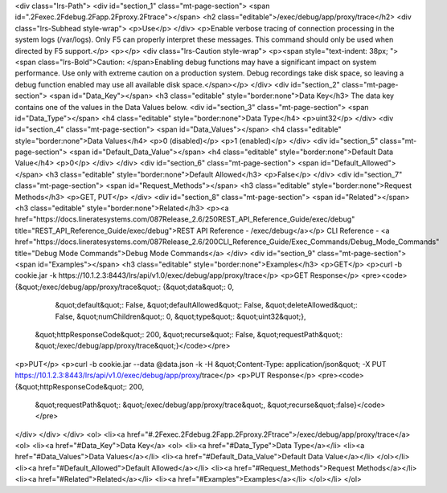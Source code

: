<div class="lrs-Path">
<div id="section_1" class="mt-page-section">
<span id=".2Fexec.2Fdebug.2Fapp.2Fproxy.2Ftrace"></span>
<h2 class="editable">/exec/debug/app/proxy/trace</h2>
<div class="lrs-Subhead style-wrap">
<p>Use</p>
</div>
<p>Enable verbose tracing of connection processing in the system logs (/var/logs). Only F5 can properly interpret these messages. This command should only be used when directed by F5 support.</p>
<p></p>
<div class="lrs-Caution style-wrap">
<p><span style="text-indent: 38px; "><span class="lrs-Bold">Caution: </span>Enabling debug functions may have a significant impact on system performance. Use only with extreme caution on a production system. Debug recordings take disk space, so leaving a debug function enabled may use all available disk space.</span></p>
</div>
<div id="section_2" class="mt-page-section">
<span id="Data_Key"></span>
<h3 class="editable" style="border:none">Data Key</h3>
The data key contains one of the values in the Data Values below.
<div id="section_3" class="mt-page-section">
<span id="Data_Type"></span>
<h4 class="editable" style="border:none">Data Type</h4>
<p>uint32</p>
</div>
<div id="section_4" class="mt-page-section">
<span id="Data_Values"></span>
<h4 class="editable" style="border:none">Data Values</h4>
<p>0 (disabled)</p>
<p>1 (enabled)</p>
</div>
<div id="section_5" class="mt-page-section">
<span id="Default_Data_Value"></span>
<h4 class="editable" style="border:none">Default Data Value</h4>
<p>0</p>
</div>
</div>
<div id="section_6" class="mt-page-section">
<span id="Default_Allowed"></span>
<h3 class="editable" style="border:none">Default Allowed</h3>
<p>False</p>
</div>
<div id="section_7" class="mt-page-section">
<span id="Request_Methods"></span>
<h3 class="editable" style="border:none">Request Methods</h3>
<p>GET, PUT</p>
</div>
<div id="section_8" class="mt-page-section">
<span id="Related"></span>
<h3 class="editable" style="border:none">Related</h3>
<p><a href="https://docs.lineratesystems.com/087Release_2.6/250REST_API_Reference_Guide/exec/debug" title="REST_API_Reference_Guide/exec/debug">REST API Reference - /exec/debug</a></p>
CLI Reference - <a href="https://docs.lineratesystems.com/087Release_2.6/200CLI_Reference_Guide/Exec_Commands/Debug_Mode_Commands" title="Debug Mode Commands">Debug Mode Commands</a>
</div>
<div id="section_9" class="mt-page-section">
<span id="Examples"></span>
<h3 class="editable" style="border:none">Examples</h3>
<p>GET</p>
<p>curl -b cookie.jar -k https://10.1.2.3:8443/lrs/api/v1.0/exec/debug/app/proxy/trace</p>
<p>GET Response</p>
<pre><code>{&quot;/exec/debug/app/proxy/trace&quot;: {&quot;data&quot;: 0,
                                  &quot;default&quot;: False,
                                  &quot;defaultAllowed&quot;: False,
                                  &quot;deleteAllowed&quot;: False,
                                  &quot;numChildren&quot;: 0,
                                  &quot;type&quot;: &quot;uint32&quot;},
 &quot;httpResponseCode&quot;: 200,
 &quot;recurse&quot;: False,
 &quot;requestPath&quot;: &quot;/exec/debug/app/proxy/trace&quot;}</code></pre>
<p>PUT</p>
<p>curl -b cookie.jar --data @data.json -k -H &quot;Content-Type: application/json&quot; -X PUT https://10.1.2.3:8443/lrs/api/v1.0/exec/debug/app/proxy/trace</p>
<p>PUT Response</p>
<pre><code>{&quot;httpResponseCode&quot;: 200,
  &quot;requestPath&quot;: &quot;/exec/debug/app/proxy/trace&quot;,
  &quot;recurse&quot;:false}</code></pre>
</div>
</div>
</div>
<ol>
<li><a href="#.2Fexec.2Fdebug.2Fapp.2Fproxy.2Ftrace">/exec/debug/app/proxy/trace</a>
<ol>
<li><a href="#Data_Key">Data Key</a>
<ol>
<li><a href="#Data_Type">Data Type</a></li>
<li><a href="#Data_Values">Data Values</a></li>
<li><a href="#Default_Data_Value">Default Data Value</a></li>
</ol></li>
<li><a href="#Default_Allowed">Default Allowed</a></li>
<li><a href="#Request_Methods">Request Methods</a></li>
<li><a href="#Related">Related</a></li>
<li><a href="#Examples">Examples</a></li>
</ol></li>
</ol>
